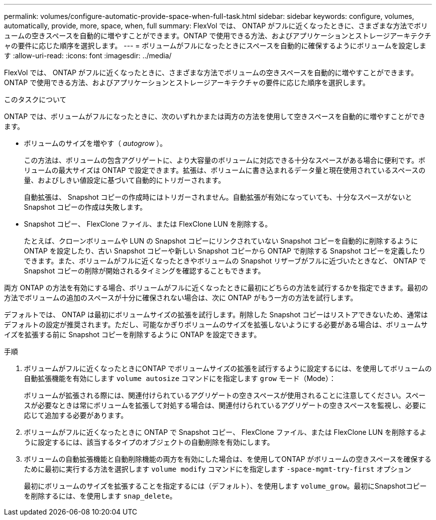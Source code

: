 ---
permalink: volumes/configure-automatic-provide-space-when-full-task.html 
sidebar: sidebar 
keywords: configure, volumes, automatically, provide, more, space, when, full 
summary: FlexVol では、 ONTAP がフルに近くなったときに、さまざまな方法でボリュームの空きスペースを自動的に増やすことができます。ONTAP で使用できる方法、およびアプリケーションとストレージアーキテクチャの要件に応じた順序を選択します。 
---
= ボリュームがフルになったときにスペースを自動的に確保するようにボリュームを設定します
:allow-uri-read: 
:icons: font
:imagesdir: ../media/


[role="lead"]
FlexVol では、 ONTAP がフルに近くなったときに、さまざまな方法でボリュームの空きスペースを自動的に増やすことができます。ONTAP で使用できる方法、およびアプリケーションとストレージアーキテクチャの要件に応じた順序を選択します。

.このタスクについて
ONTAP では、ボリュームがフルになったときに、次のいずれかまたは両方の方法を使用して空きスペースを自動的に増やすことができます。

* ボリュームのサイズを増やす（ _autogrow_ ）。
+
この方法は、ボリュームの包含アグリゲートに、より大容量のボリュームに対応できる十分なスペースがある場合に便利です。ボリュームの最大サイズは ONTAP で設定できます。拡張は、ボリュームに書き込まれるデータ量と現在使用されているスペースの量、およびしきい値設定に基づいて自動的にトリガーされます。

+
自動拡張は、 Snapshot コピーの作成時にはトリガーされません。自動拡張が有効になっていても、十分なスペースがないと Snapshot コピーの作成は失敗します。

* Snapshot コピー、 FlexClone ファイル、または FlexClone LUN を削除する。
+
たとえば、クローンボリュームや LUN の Snapshot コピーにリンクされていない Snapshot コピーを自動的に削除するように ONTAP を設定したり、古い Snapshot コピーや新しい Snapshot コピーから ONTAP で削除する Snapshot コピーを定義したりできます。また、ボリュームがフルに近くなったときやボリュームの Snapshot リザーブがフルに近づいたときなど、 ONTAP で Snapshot コピーの削除が開始されるタイミングを確認することもできます。



両方 ONTAP の方法を有効にする場合、ボリュームがフルに近くなったときに最初にどちらの方法を試行するかを指定できます。最初の方法でボリュームの追加のスペースが十分に確保されない場合は、次に ONTAP がもう一方の方法を試行します。

デフォルトでは、 ONTAP は最初にボリュームサイズの拡張を試行します。削除した Snapshot コピーはリストアできないため、通常はデフォルトの設定が推奨されます。ただし、可能なかぎりボリュームのサイズを拡張しないようにする必要がある場合は、ボリュームサイズを拡張する前に Snapshot コピーを削除するように ONTAP を設定できます。

.手順
. ボリュームがフルに近くなったときにONTAP でボリュームサイズの拡張を試行するように設定するには、を使用してボリュームの自動拡張機能を有効にします `volume autosize` コマンドにを指定します `grow` モード（Mode）：
+
ボリュームが拡張される際には、関連付けられているアグリゲートの空きスペースが使用されることに注意してください。スペースが必要なときは常にボリュームを拡張して対処する場合は、関連付けられているアグリゲートの空きスペースを監視し、必要に応じて追加する必要があります。

. ボリュームがフルに近くなったときに ONTAP で Snapshot コピー、 FlexClone ファイル、または FlexClone LUN を削除するように設定するには、該当するタイプのオブジェクトの自動削除を有効にします。
. ボリュームの自動拡張機能と自動削除機能の両方を有効にした場合は、を使用してONTAP がボリュームの空きスペースを確保するために最初に実行する方法を選択します `volume modify` コマンドにを指定します `-space-mgmt-try-first` オプション
+
最初にボリュームのサイズを拡張することを指定するには（デフォルト）、を使用します `volume_grow`。最初にSnapshotコピーを削除するには、を使用します `snap_delete`。


